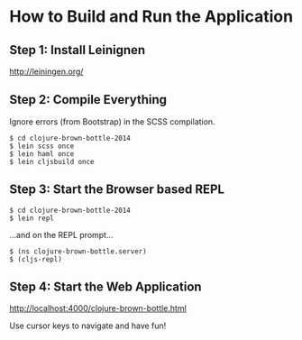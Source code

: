 * How to Build and Run the Application
** Step 1: Install Leinignen
   http://leiningen.org/
** Step 2: Compile Everything
   Ignore errors (from Bootstrap) in the SCSS compilation.

   #+BEGIN_SRC
   $ cd clojure-brown-bottle-2014
   $ lein scss once
   $ lein haml once
   $ lein cljsbuild once
   #+END_SRC
** Step 3: Start the Browser based REPL
   #+BEGIN_SRC
   $ cd clojure-brown-bottle-2014
   $ lein repl
   #+END_SRC

   ...and on the REPL prompt...

   #+BEGIN_SRC
   $ (ns clojure-brown-bottle.server)
   $ (cljs-repl)
   #+END_SRC
** Step 4: Start the Web Application
   http://localhost:4000/clojure-brown-bottle.html

   Use cursor keys to navigate and have fun!
